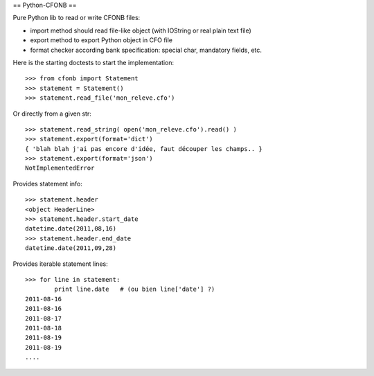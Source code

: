 == Python-CFONB ==

Pure Python lib to read or write CFONB files:

- import method should read file-like object (with IOString or real plain text file)
- export method to export Python object in CFO file
- format checker according bank specification: special char, mandatory fields, etc.


Here is the starting doctests to start the implementation::

    >>> from cfonb import Statement
    >>> statement = Statement()
    >>> statement.read_file('mon_releve.cfo')


Or directly from a given str::

    >>> statement.read_string( open('mon_releve.cfo').read() )
    >>> statement.export(format='dict')
    { 'blah blah j'ai pas encore d'idée, faut découper les champs.. }
    >>> statement.export(format='json')
    NotImplementedError


Provides statement info::

    >>> statement.header
    <object HeaderLine>
    >>> statement.header.start_date
    datetime.date(2011,08,16)
    >>> statement.header.end_date
    datetime.date(2011,09,28)


Provides iterable statement lines::

    >>> for line in statement:
            print line.date   # (ou bien line['date'] ?)
    2011-08-16
    2011-08-16
    2011-08-17
    2011-08-18
    2011-08-19
    2011-08-19
    ....
